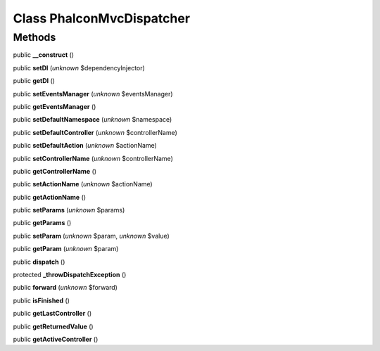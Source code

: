 Class **Phalcon\Mvc\Dispatcher**
================================

Methods
---------

public **__construct** ()

public **setDI** (*unknown* $dependencyInjector)

public **getDI** ()

public **setEventsManager** (*unknown* $eventsManager)

public **getEventsManager** ()

public **setDefaultNamespace** (*unknown* $namespace)

public **setDefaultController** (*unknown* $controllerName)

public **setDefaultAction** (*unknown* $actionName)

public **setControllerName** (*unknown* $controllerName)

public **getControllerName** ()

public **setActionName** (*unknown* $actionName)

public **getActionName** ()

public **setParams** (*unknown* $params)

public **getParams** ()

public **setParam** (*unknown* $param, *unknown* $value)

public **getParam** (*unknown* $param)

public **dispatch** ()

protected **_throwDispatchException** ()

public **forward** (*unknown* $forward)

public **isFinished** ()

public **getLastController** ()

public **getReturnedValue** ()

public **getActiveController** ()

